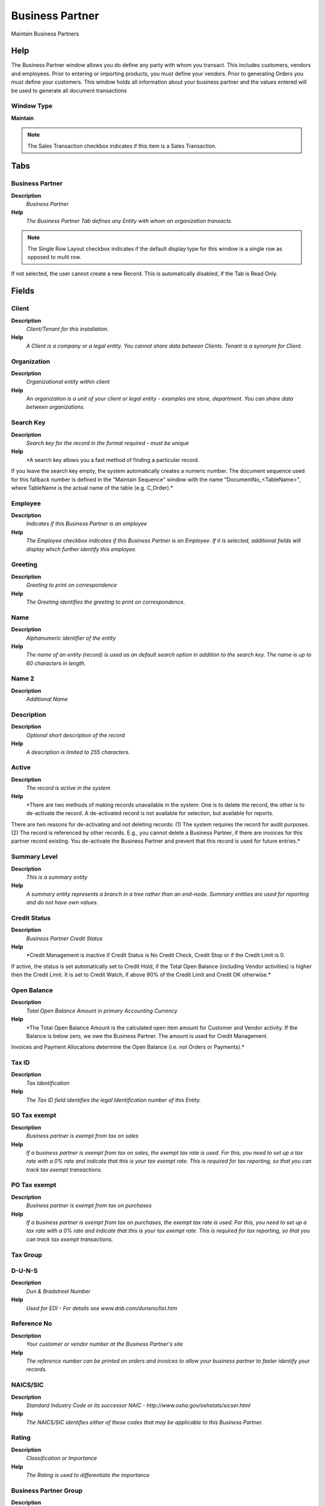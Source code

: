 
.. _window-businesspartner:

================
Business Partner
================

Maintain Business Partners

Help
====
The Business Partner window allows you do define any party with whom you transact.  This includes customers, vendors and employees.  Prior to entering or importing products, you must define your vendors.  Prior to generating Orders you must define your customers.  This window holds all information about your business partner and the values entered will be used to generate all document transactions

Window Type
-----------
\ **Maintain**\ 

.. note::
    The Sales Transaction checkbox indicates if this item is a Sales Transaction.


Tabs
====

Business Partner
----------------
\ **Description**\ 
 \ *Business Partner*\ 
\ **Help**\ 
 \ *The Business Partner Tab defines any Entity with whom an organization transacts.*\ 

.. note::
    The Single Row Layout checkbox indicates if the default display type for this window is a single row as opposed to multi row.
If not selected, the user cannot create a new Record.  This is automatically disabled, if the Tab is Read Only.

Fields
======

Client
------
\ **Description**\ 
 \ *Client/Tenant for this installation.*\ 
\ **Help**\ 
 \ *A Client is a company or a legal entity. You cannot share data between Clients. Tenant is a synonym for Client.*\ 

Organization
------------
\ **Description**\ 
 \ *Organizational entity within client*\ 
\ **Help**\ 
 \ *An organization is a unit of your client or legal entity - examples are store, department. You can share data between organizations.*\ 

Search Key
----------
\ **Description**\ 
 \ *Search key for the record in the format required - must be unique*\ 
\ **Help**\ 
 \ *A search key allows you a fast method of finding a particular record.
If you leave the search key empty, the system automatically creates a numeric number.  The document sequence used for this fallback number is defined in the "Maintain Sequence" window with the name "DocumentNo_<TableName>", where TableName is the actual name of the table (e.g. C_Order).*\ 

Employee
--------
\ **Description**\ 
 \ *Indicates if  this Business Partner is an employee*\ 
\ **Help**\ 
 \ *The Employee checkbox indicates if this Business Partner is an Employee.  If it is selected, additional fields will display which further identify this employee.*\ 

Greeting
--------
\ **Description**\ 
 \ *Greeting to print on correspondence*\ 
\ **Help**\ 
 \ *The Greeting identifies the greeting to print on correspondence.*\ 

Name
----
\ **Description**\ 
 \ *Alphanumeric identifier of the entity*\ 
\ **Help**\ 
 \ *The name of an entity (record) is used as an default search option in addition to the search key. The name is up to 60 characters in length.*\ 

Name 2
------
\ **Description**\ 
 \ *Additional Name*\ 

Description
-----------
\ **Description**\ 
 \ *Optional short description of the record*\ 
\ **Help**\ 
 \ *A description is limited to 255 characters.*\ 

Active
------
\ **Description**\ 
 \ *The record is active in the system*\ 
\ **Help**\ 
 \ *There are two methods of making records unavailable in the system: One is to delete the record, the other is to de-activate the record. A de-activated record is not available for selection, but available for reports.
There are two reasons for de-activating and not deleting records:
(1) The system requires the record for audit purposes.
(2) The record is referenced by other records. E.g., you cannot delete a Business Partner, if there are invoices for this partner record existing. You de-activate the Business Partner and prevent that this record is used for future entries.*\ 

Summary Level
-------------
\ **Description**\ 
 \ *This is a summary entity*\ 
\ **Help**\ 
 \ *A summary entity represents a branch in a tree rather than an end-node. Summary entities are used for reporting and do not have own values.*\ 

Credit Status
-------------
\ **Description**\ 
 \ *Business Partner Credit Status*\ 
\ **Help**\ 
 \ *Credit Management is inactive if Credit Status is No Credit Check, Credit Stop or if the Credit Limit is 0.
If active, the status is set automatically set to Credit Hold, if the Total Open Balance (including Vendor activities)  is higher then the Credit Limit. It is set to Credit Watch, if above 90% of the Credit Limit and Credit OK otherwise.*\ 

Open Balance
------------
\ **Description**\ 
 \ *Total Open Balance Amount in primary Accounting Currency*\ 
\ **Help**\ 
 \ *The Total Open Balance Amount is the calculated open item amount for Customer and Vendor activity.  If the Balance is below zero, we owe the Business Partner.  The amount is used for Credit Management.
Invoices and Payment Allocations determine the Open Balance (i.e. not Orders or Payments).*\ 

Tax ID
------
\ **Description**\ 
 \ *Tax Identification*\ 
\ **Help**\ 
 \ *The Tax ID field identifies the legal Identification number of this Entity.*\ 

SO Tax exempt
-------------
\ **Description**\ 
 \ *Business partner is exempt from tax on sales*\ 
\ **Help**\ 
 \ *If a business partner is exempt from tax on sales, the exempt tax rate is used. For this, you need to set up a tax rate with a 0% rate and indicate that this is your tax exempt rate.  This is required for tax reporting, so that you can track tax exempt transactions.*\ 

PO Tax exempt
-------------
\ **Description**\ 
 \ *Business partner is exempt from tax on purchases*\ 
\ **Help**\ 
 \ *If a business partner is exempt from tax on purchases, the exempt tax rate is used. For this, you need to set up a tax rate with a 0% rate and indicate that this is your tax exempt rate.  This is required for tax reporting, so that you can track tax exempt transactions.*\ 

Tax Group
---------

D-U-N-S
-------
\ **Description**\ 
 \ *Dun & Bradstreet Number*\ 
\ **Help**\ 
 \ *Used for EDI - For details see   www.dnb.com/dunsno/list.htm*\ 

Reference No
------------
\ **Description**\ 
 \ *Your customer or vendor number at the Business Partner's site*\ 
\ **Help**\ 
 \ *The reference number can be printed on orders and invoices to allow your business partner to faster identify your records.*\ 

NAICS/SIC
---------
\ **Description**\ 
 \ *Standard Industry Code or its successor NAIC - http://www.osha.gov/oshstats/sicser.html*\ 
\ **Help**\ 
 \ *The NAICS/SIC identifies either of these codes that may be applicable to this Business Partner.*\ 

Rating
------
\ **Description**\ 
 \ *Classification or Importance*\ 
\ **Help**\ 
 \ *The Rating is used to differentiate the importance*\ 

Business Partner Group
----------------------
\ **Description**\ 
 \ *Business Partner Group*\ 
\ **Help**\ 
 \ *The Business Partner Group provides a method of defining defaults to be used for individual Business Partners.*\ 

Language
--------
\ **Description**\ 
 \ *Language for this Business Partner if Multi-Language enabled*\ 
\ **Help**\ 
 \ *The Language identifies the language to use for display and formatting documents. It requires, that on Client level, Multi-Lingual documents are selected and that you have created/loaded the language.*\ 

URL
---
\ **Description**\ 
 \ *Full URL address - e.g. http://www.adempiere.org*\ 
\ **Help**\ 
 \ *The URL defines an fully qualified web address like http://www.adempiere.org*\ 

Prospect
--------
\ **Description**\ 
 \ *Indicates this is a Prospect*\ 
\ **Help**\ 
 \ *The Prospect checkbox indicates an entity that is an active prospect.*\ 

Link Organization
-----------------
\ **Description**\ 
 \ *Link Business Partner to an Organization*\ 
\ **Help**\ 
 \ *If the Business Partner is another Organization, select the Organization or set to empty to create a new Organization.  You link a Business Partner to an Organization to create explicit Documents for Inter-Org transaction.
If you create a new Organization, you may supply a Organization Type.  If you select a Role, the access to the new Organization is limited to that role, otherwise all (non manual) roles of the Client will have access to the new Organization.*\ 

Potential Life Time Value
-------------------------
\ **Description**\ 
 \ *Total Revenue expected*\ 
\ **Help**\ 
 \ *The Potential Life Time Value is the anticipated revenue in primary accounting currency to be generated by the Business Partner.*\ 

Actual Life Time Value
----------------------
\ **Description**\ 
 \ *Actual Life Time Revenue*\ 
\ **Help**\ 
 \ *The Actual Life Time Value is the recorded revenue in primary accounting currency generated by the Business Partner.*\ 

Acquisition Cost
----------------
\ **Description**\ 
 \ *The cost of gaining the prospect as a customer*\ 
\ **Help**\ 
 \ *The Acquisition Cost identifies the cost associated with making this prospect a customer.*\ 

Employees
---------
\ **Description**\ 
 \ *Number of employees*\ 
\ **Help**\ 
 \ *Indicates the number of employees for this Business Partner.  This field displays only for Prospects.*\ 

Share
-----
\ **Description**\ 
 \ *Share of Customer's business as a percentage*\ 
\ **Help**\ 
 \ *The Share indicates the percentage of this Business Partner's volume of the products supplied.*\ 

Sales Volume in 1.000
---------------------
\ **Description**\ 
 \ *Total Volume of Sales in Thousands of Currency*\ 
\ **Help**\ 
 \ *The Sales Volume indicates the total volume of sales for a Business Partner.*\ 

First Sale
----------
\ **Description**\ 
 \ *Date of First Sale*\ 
\ **Help**\ 
 \ *The First Sale Date identifies the date of the first sale to this Business Partner*\ 

Logo
----

Customer
--------
\ **Description**\ 
 \ *Define Customer Parameters*\ 
\ **Help**\ 
 \ *The Customer Tab defines a Business Partner who is a customer of this organization.  If the Customer check box is selected then the necessary fields will display.*\ 

.. note::
    The Single Row Layout checkbox indicates if the default display type for this window is a single row as opposed to multi row.

Fields
======

Client
------
\ **Description**\ 
 \ *Client/Tenant for this installation.*\ 
\ **Help**\ 
 \ *A Client is a company or a legal entity. You cannot share data between Clients. Tenant is a synonym for Client.*\ 

Organization
------------
\ **Description**\ 
 \ *Organizational entity within client*\ 
\ **Help**\ 
 \ *An organization is a unit of your client or legal entity - examples are store, department. You can share data between organizations.*\ 

Search Key
----------
\ **Description**\ 
 \ *Search key for the record in the format required - must be unique*\ 
\ **Help**\ 
 \ *A search key allows you a fast method of finding a particular record.
If you leave the search key empty, the system automatically creates a numeric number.  The document sequence used for this fallback number is defined in the "Maintain Sequence" window with the name "DocumentNo_<TableName>", where TableName is the actual name of the table (e.g. C_Order).*\ 

Name
----
\ **Description**\ 
 \ *Alphanumeric identifier of the entity*\ 
\ **Help**\ 
 \ *The name of an entity (record) is used as an default search option in addition to the search key. The name is up to 60 characters in length.*\ 

Active
------
\ **Description**\ 
 \ *The record is active in the system*\ 
\ **Help**\ 
 \ *There are two methods of making records unavailable in the system: One is to delete the record, the other is to de-activate the record. A de-activated record is not available for selection, but available for reports.
There are two reasons for de-activating and not deleting records:
(1) The system requires the record for audit purposes.
(2) The record is referenced by other records. E.g., you cannot delete a Business Partner, if there are invoices for this partner record existing. You de-activate the Business Partner and prevent that this record is used for future entries.*\ 

Customer
--------
\ **Description**\ 
 \ *Indicates if this Business Partner is a Customer*\ 
\ **Help**\ 
 \ *The Customer checkbox indicates if this Business Partner is a customer.  If it is select additional fields will display which further define this customer.*\ 

Document Copies
---------------
\ **Description**\ 
 \ *Number of copies to be printed*\ 
\ **Help**\ 
 \ *The Document Copies indicates the number of copies of each document that will be generated.*\ 

Invoice Rule
------------
\ **Description**\ 
 \ *Frequency and method of invoicing*\ 
\ **Help**\ 
 \ *The Invoice Rule defines how a Business Partner is invoiced and the frequency of invoicing.*\ 

Invoice Schedule
----------------
\ **Description**\ 
 \ *Schedule for generating Invoices*\ 
\ **Help**\ 
 \ *The Invoice Schedule identifies the frequency used when generating invoices.*\ 

Delivery Rule
-------------
\ **Description**\ 
 \ *Defines the timing of Delivery*\ 
\ **Help**\ 
 \ *The Delivery Rule indicates when an order should be delivered. For example should the order be delivered when the entire order is complete, when a line is complete or as the products become available.*\ 

Delivery Via
------------
\ **Description**\ 
 \ *How the order will be delivered*\ 
\ **Help**\ 
 \ *The Delivery Via indicates how the products should be delivered. For example, will the order be picked up or shipped.*\ 

Price List
----------
\ **Description**\ 
 \ *Unique identifier of a Price List*\ 
\ **Help**\ 
 \ *Price Lists are used to determine the pricing, margin and cost of items purchased or sold.*\ 

Discount Schema
---------------
\ **Description**\ 
 \ *Schema to calculate the trade discount percentage*\ 
\ **Help**\ 
 \ *After calculation of the (standard) price, the trade discount percentage is calculated and applied resulting in the final price.*\ 

Flat Discount %
---------------
\ **Description**\ 
 \ *Flat discount percentage*\ 

Payment Rule
------------
\ **Description**\ 
 \ *How you pay the invoice*\ 
\ **Help**\ 
 \ *The Payment Rule indicates the method of invoice payment.*\ 

Payment Term
------------
\ **Description**\ 
 \ *The terms of Payment (timing, discount)*\ 
\ **Help**\ 
 \ *Payment Terms identify the method and timing of payment.*\ 

Sales Representative
--------------------
\ **Description**\ 
 \ *Sales Representative or Company Agent*\ 
\ **Help**\ 
 \ *The Sales Representative indicates the Sales Rep for this Region.  Any Sales Rep must be a valid internal user.*\ 

Dunning
-------
\ **Description**\ 
 \ *Dunning Rules for overdue invoices*\ 
\ **Help**\ 
 \ *The Dunning indicates the rules and method of dunning for past due payments.*\ 

Order Reference
---------------
\ **Description**\ 
 \ *Transaction Reference Number (Sales Order, Purchase Order) of your Business Partner*\ 
\ **Help**\ 
 \ *The business partner order reference is the order reference for this specific transaction; Often Purchase Order numbers are given to print on Invoices for easier reference.  A standard number can be defined in the Business Partner (Customer) window.*\ 

Discount Printed
----------------
\ **Description**\ 
 \ *Print Discount on Invoice and Order*\ 
\ **Help**\ 
 \ *The Discount Printed Checkbox indicates if the discount will be printed on the document.*\ 

Order Description
-----------------
\ **Description**\ 
 \ *Description to be used on orders*\ 
\ **Help**\ 
 \ *The Order Description identifies the standard description to use on orders for this Customer.*\ 

Invoice Print Format
--------------------
\ **Description**\ 
 \ *Print Format for printing Invoices*\ 
\ **Help**\ 
 \ *You need to define a Print Format to print the document.*\ 

Min Shelf Life %
----------------
\ **Description**\ 
 \ *Minimum Shelf Life in percent based on Product Instance Guarantee Date*\ 
\ **Help**\ 
 \ *Minimum Shelf Life of products with Guarantee Date instance. If > 0 you cannot select products with a shelf life ((Guarantee Date-Today) / Guarantee Days) less than the minimum shelf life, unless you select "Show All"*\ 

Credit Limit
------------
\ **Description**\ 
 \ *Total outstanding invoice amounts allowed*\ 
\ **Help**\ 
 \ *The Credit Limit indicates the total amount allowed "on account" in primary accounting currency.  If the Credit Limit is 0, no check is performed.  Credit Management is based on the Total Open Amount, which includes Vendor activities.*\ 

Credit Used
-----------
\ **Description**\ 
 \ *Current open balance*\ 
\ **Help**\ 
 \ *The Credit Used indicates the total amount of open or unpaid invoices in primary accounting currency for the Business Partner. Credit Management is based on the Total Open Amount, which includes Vendor activities.*\ 

Dunning Grace Date
------------------

AR Trial balance
----------------
\ **Description**\ 
 \ *Trial Balance for a period or date range*\ 
\ **Help**\ 
 \ *Select a Period (current period if empty) or enter a Account Date Range. If an account is selected, the balance is calculated based on the account type and the primary calendar of the client (i.e. for revenue/expense accounts from the beginning of the year). If no account is selected, the balance is the sum of all transactions before the selected account range or first day of the period selected. You can select an alternative Reporting Hierarchy.*\ 

Unapplied AR Payments
---------------------
\ **Description**\ 
 \ *Payment Detail Report*\ 
\ **Help**\ 
 \ *Type adjusted payments (receipts positive, payments negative) with allocated and available amounts*\ 

Open Invoices
-------------
\ **Description**\ 
 \ *Open Item (Invoice) List*\ 
\ **Help**\ 
 \ *Displays all unpaid invoices for a given Business Partner and date range. Please note that Invoices paid in Cash will appear in Open Items until the Cash Journal is processed.*\ 

Not Posted Invoice
------------------

Customer Accounting
-------------------
\ **Description**\ 
 \ *Define Customer Accounting*\ 
\ **Help**\ 
 \ *The Customer Accounting Tab defines the default accounts to use when this business partner is referenced on an accounts receivable transaction.*\ 

.. note::
    The Single Row Layout checkbox indicates if the default display type for this window is a single row as opposed to multi row.
The Accounting Tab checkbox indicates if this window contains accounting information. To display accounting information, enable this in Tools>Preference and Role.

Fields
======

Client
------
\ **Description**\ 
 \ *Client/Tenant for this installation.*\ 
\ **Help**\ 
 \ *A Client is a company or a legal entity. You cannot share data between Clients. Tenant is a synonym for Client.*\ 

Organization
------------
\ **Description**\ 
 \ *Organizational entity within client*\ 
\ **Help**\ 
 \ *An organization is a unit of your client or legal entity - examples are store, department. You can share data between organizations.*\ 

Business Partner
----------------
\ **Description**\ 
 \ *Identifies a Business Partner*\ 
\ **Help**\ 
 \ *A Business Partner is anyone with whom you transact.  This can include Vendor, Customer, Employee or Salesperson*\ 

Accounting Schema
-----------------
\ **Description**\ 
 \ *Rules for accounting*\ 
\ **Help**\ 
 \ *An Accounting Schema defines the rules used in accounting such as costing method, currency and calendar*\ 

Active
------
\ **Description**\ 
 \ *The record is active in the system*\ 
\ **Help**\ 
 \ *There are two methods of making records unavailable in the system: One is to delete the record, the other is to de-activate the record. A de-activated record is not available for selection, but available for reports.
There are two reasons for de-activating and not deleting records:
(1) The system requires the record for audit purposes.
(2) The record is referenced by other records. E.g., you cannot delete a Business Partner, if there are invoices for this partner record existing. You de-activate the Business Partner and prevent that this record is used for future entries.*\ 

Customer Receivables
--------------------
\ **Description**\ 
 \ *Account for Customer Receivables*\ 
\ **Help**\ 
 \ *The Customer Receivables Accounts indicates the account to be used for recording transaction for customers receivables.*\ 

Receivable Services
-------------------
\ **Description**\ 
 \ *Customer Accounts Receivables Services Account*\ 
\ **Help**\ 
 \ *Account to post services related Accounts Receivables if you want to differentiate between Services and Product related revenue. This account is only used, if posting to service accounts is enabled in the accounting schema.*\ 

Customer Prepayment
-------------------
\ **Description**\ 
 \ *Account for customer prepayments*\ 
\ **Help**\ 
 \ *The Customer Prepayment account indicates the account to be used for recording prepayments from a customer.*\ 

Vendor
------
\ **Description**\ 
 \ *Define Vendor Parameters*\ 
\ **Help**\ 
 \ *The Vendor Tab defines a Business Partner that is a Vendor for this Organization.  If the Vendor check box is selected the necessary fields will display.*\ 

.. note::
    The Single Row Layout checkbox indicates if the default display type for this window is a single row as opposed to multi row.

Fields
======

Client
------
\ **Description**\ 
 \ *Client/Tenant for this installation.*\ 
\ **Help**\ 
 \ *A Client is a company or a legal entity. You cannot share data between Clients. Tenant is a synonym for Client.*\ 

Organization
------------
\ **Description**\ 
 \ *Organizational entity within client*\ 
\ **Help**\ 
 \ *An organization is a unit of your client or legal entity - examples are store, department. You can share data between organizations.*\ 

Search Key
----------
\ **Description**\ 
 \ *Search key for the record in the format required - must be unique*\ 
\ **Help**\ 
 \ *A search key allows you a fast method of finding a particular record.
If you leave the search key empty, the system automatically creates a numeric number.  The document sequence used for this fallback number is defined in the "Maintain Sequence" window with the name "DocumentNo_<TableName>", where TableName is the actual name of the table (e.g. C_Order).*\ 

Name
----
\ **Description**\ 
 \ *Alphanumeric identifier of the entity*\ 
\ **Help**\ 
 \ *The name of an entity (record) is used as an default search option in addition to the search key. The name is up to 60 characters in length.*\ 

Active
------
\ **Description**\ 
 \ *The record is active in the system*\ 
\ **Help**\ 
 \ *There are two methods of making records unavailable in the system: One is to delete the record, the other is to de-activate the record. A de-activated record is not available for selection, but available for reports.
There are two reasons for de-activating and not deleting records:
(1) The system requires the record for audit purposes.
(2) The record is referenced by other records. E.g., you cannot delete a Business Partner, if there are invoices for this partner record existing. You de-activate the Business Partner and prevent that this record is used for future entries.*\ 

Vendor
------
\ **Description**\ 
 \ *Indicates if this Business Partner is a Vendor*\ 
\ **Help**\ 
 \ *The Vendor checkbox indicates if this Business Partner is a Vendor.  If it is selected, additional fields will display which further identify this vendor.*\ 

Sales Representative
--------------------
\ **Description**\ 
 \ *Indicates if  the business partner is a sales representative or company agent*\ 
\ **Help**\ 
 \ *The Sales Rep checkbox indicates if this business partner is a sales representative. A sales representative may also be an employee, but does not need to be.*\ 

Payment Rule
------------
\ **Description**\ 
 \ *Purchase payment option*\ 
\ **Help**\ 
 \ *The Payment Rule indicates the method of purchase payment.*\ 

PO Payment Term
---------------
\ **Description**\ 
 \ *Payment rules for a purchase order*\ 
\ **Help**\ 
 \ *The PO Payment Term indicates the payment term that will be used when this purchase order becomes an invoice.*\ 

Purchase Pricelist
------------------
\ **Description**\ 
 \ *Price List used by this Business Partner*\ 
\ **Help**\ 
 \ *Identifies the price list used by a Vendor for products purchased by this organization.*\ 

PO Discount Schema
------------------
\ **Description**\ 
 \ *Schema to calculate the purchase trade discount percentage*\ 

Is Manufacturer
---------------
\ **Description**\ 
 \ *Indicate role of this Business partner as Manufacturer*\ 

AP Trial balance
----------------
\ **Description**\ 
 \ *Trial Balance for a period or date range*\ 
\ **Help**\ 
 \ *Select a Period (current period if empty) or enter a Account Date Range. If an account is selected, the balance is calculated based on the account type and the primary calendar of the client (i.e. for revenue/expense accounts from the beginning of the year). If no account is selected, the balance is the sum of all transactions before the selected account range or first day of the period selected. You can select an alternative Reporting Hierarchy.*\ 

Unapplied AR Payments
---------------------
\ **Description**\ 
 \ *Payment Detail Report*\ 
\ **Help**\ 
 \ *Type adjusted payments (receipts positive, payments negative) with allocated and available amounts*\ 

Open Invoices
-------------
\ **Description**\ 
 \ *Open Item (Invoice) List*\ 
\ **Help**\ 
 \ *Displays all unpaid invoices for a given Business Partner and date range. Please note that Invoices paid in Cash will appear in Open Items until the Cash Journal is processed.*\ 

Not Posted Invoice
------------------

Vendor Accounting
-----------------
\ **Description**\ 
 \ *Define Vendor Accounting*\ 
\ **Help**\ 
 \ *The Vendor Accounting Tab defines the default accounts to use when this business partner is referenced in an accounts payable transaction.*\ 

.. note::
    The Single Row Layout checkbox indicates if the default display type for this window is a single row as opposed to multi row.
The Accounting Tab checkbox indicates if this window contains accounting information. To display accounting information, enable this in Tools>Preference and Role.

Fields
======

Client
------
\ **Description**\ 
 \ *Client/Tenant for this installation.*\ 
\ **Help**\ 
 \ *A Client is a company or a legal entity. You cannot share data between Clients. Tenant is a synonym for Client.*\ 

Organization
------------
\ **Description**\ 
 \ *Organizational entity within client*\ 
\ **Help**\ 
 \ *An organization is a unit of your client or legal entity - examples are store, department. You can share data between organizations.*\ 

Business Partner
----------------
\ **Description**\ 
 \ *Identifies a Business Partner*\ 
\ **Help**\ 
 \ *A Business Partner is anyone with whom you transact.  This can include Vendor, Customer, Employee or Salesperson*\ 

Accounting Schema
-----------------
\ **Description**\ 
 \ *Rules for accounting*\ 
\ **Help**\ 
 \ *An Accounting Schema defines the rules used in accounting such as costing method, currency and calendar*\ 

Active
------
\ **Description**\ 
 \ *The record is active in the system*\ 
\ **Help**\ 
 \ *There are two methods of making records unavailable in the system: One is to delete the record, the other is to de-activate the record. A de-activated record is not available for selection, but available for reports.
There are two reasons for de-activating and not deleting records:
(1) The system requires the record for audit purposes.
(2) The record is referenced by other records. E.g., you cannot delete a Business Partner, if there are invoices for this partner record existing. You de-activate the Business Partner and prevent that this record is used for future entries.*\ 

Vendor Liability
----------------
\ **Description**\ 
 \ *Account for Vendor Liability*\ 
\ **Help**\ 
 \ *The Vendor Liability account indicates the account used for recording transactions for vendor liabilities*\ 

Vendor Service Liability
------------------------
\ **Description**\ 
 \ *Account for Vendor Service Liability*\ 
\ **Help**\ 
 \ *The Vendor Service Liability account indicates the account to use for recording service liabilities.  It is used if you need to distinguish between Liability for products and services. This account is only used, if posting to service accounts is enabled in the accounting schema.*\ 

Vendor Prepayment
-----------------
\ **Description**\ 
 \ *Account for Vendor Prepayments*\ 
\ **Help**\ 
 \ *The Vendor Prepayment Account indicates the account used to record prepayments from a vendor.*\ 

Employee
--------
\ **Description**\ 
 \ *Define Employee Parameters*\ 
\ **Help**\ 
 \ *The Employee Tab defines a Business Partner who is an Employee of this organization.  If the Employee is also a Sales Representative then the check box should be selected.*\ 

.. note::
    The Single Row Layout checkbox indicates if the default display type for this window is a single row as opposed to multi row.

Fields
======

Client
------
\ **Description**\ 
 \ *Client/Tenant for this installation.*\ 
\ **Help**\ 
 \ *A Client is a company or a legal entity. You cannot share data between Clients. Tenant is a synonym for Client.*\ 

Organization
------------
\ **Description**\ 
 \ *Organizational entity within client*\ 
\ **Help**\ 
 \ *An organization is a unit of your client or legal entity - examples are store, department. You can share data between organizations.*\ 

Search Key
----------
\ **Description**\ 
 \ *Search key for the record in the format required - must be unique*\ 
\ **Help**\ 
 \ *A search key allows you a fast method of finding a particular record.
If you leave the search key empty, the system automatically creates a numeric number.  The document sequence used for this fallback number is defined in the "Maintain Sequence" window with the name "DocumentNo_<TableName>", where TableName is the actual name of the table (e.g. C_Order).*\ 

Name
----
\ **Description**\ 
 \ *Alphanumeric identifier of the entity*\ 
\ **Help**\ 
 \ *The name of an entity (record) is used as an default search option in addition to the search key. The name is up to 60 characters in length.*\ 

Active
------
\ **Description**\ 
 \ *The record is active in the system*\ 
\ **Help**\ 
 \ *There are two methods of making records unavailable in the system: One is to delete the record, the other is to de-activate the record. A de-activated record is not available for selection, but available for reports.
There are two reasons for de-activating and not deleting records:
(1) The system requires the record for audit purposes.
(2) The record is referenced by other records. E.g., you cannot delete a Business Partner, if there are invoices for this partner record existing. You de-activate the Business Partner and prevent that this record is used for future entries.*\ 

Employee
--------
\ **Description**\ 
 \ *Indicates if  this Business Partner is an employee*\ 
\ **Help**\ 
 \ *The Employee checkbox indicates if this Business Partner is an Employee.  If it is selected, additional fields will display which further identify this employee.*\ 

Sales Representative
--------------------
\ **Description**\ 
 \ *Indicates if  the business partner is a sales representative or company agent*\ 
\ **Help**\ 
 \ *The Sales Rep checkbox indicates if this business partner is a sales representative. A sales representative may also be an employee, but does not need to be.*\ 

Employee Accounting
-------------------
\ **Description**\ 
 \ *Define Employee Accounting*\ 
\ **Help**\ 
 \ *The Employee Accounting Tab defines the default accounts to use when this business partner is referenced on a expense reimbursement.*\ 

.. note::
    The Single Row Layout checkbox indicates if the default display type for this window is a single row as opposed to multi row.
The Accounting Tab checkbox indicates if this window contains accounting information. To display accounting information, enable this in Tools>Preference and Role.

Fields
======

Client
------
\ **Description**\ 
 \ *Client/Tenant for this installation.*\ 
\ **Help**\ 
 \ *A Client is a company or a legal entity. You cannot share data between Clients. Tenant is a synonym for Client.*\ 

Organization
------------
\ **Description**\ 
 \ *Organizational entity within client*\ 
\ **Help**\ 
 \ *An organization is a unit of your client or legal entity - examples are store, department. You can share data between organizations.*\ 

Business Partner
----------------
\ **Description**\ 
 \ *Identifies a Business Partner*\ 
\ **Help**\ 
 \ *A Business Partner is anyone with whom you transact.  This can include Vendor, Customer, Employee or Salesperson*\ 

Accounting Schema
-----------------
\ **Description**\ 
 \ *Rules for accounting*\ 
\ **Help**\ 
 \ *An Accounting Schema defines the rules used in accounting such as costing method, currency and calendar*\ 

Active
------
\ **Description**\ 
 \ *The record is active in the system*\ 
\ **Help**\ 
 \ *There are two methods of making records unavailable in the system: One is to delete the record, the other is to de-activate the record. A de-activated record is not available for selection, but available for reports.
There are two reasons for de-activating and not deleting records:
(1) The system requires the record for audit purposes.
(2) The record is referenced by other records. E.g., you cannot delete a Business Partner, if there are invoices for this partner record existing. You de-activate the Business Partner and prevent that this record is used for future entries.*\ 

Employee Expense
----------------
\ **Description**\ 
 \ *Account for Employee Expenses*\ 
\ **Help**\ 
 \ *The Employee Expense Account identifies the account to use for recording expenses for this employee.*\ 

Employee Prepayment
-------------------
\ **Description**\ 
 \ *Account for Employee Expense Prepayments*\ 
\ **Help**\ 
 \ *The Employee Prepayment Account identifies the account to use for recording expense advances made to this employee.*\ 

Bank Account
------------
\ **Description**\ 
 \ *Define Bank Account*\ 
\ **Help**\ 
 \ *The Define Bank Account Tab defines the banking information for this business partner.  This data is used for processing payments and remittances.*\ 

.. note::
    The Single Row Layout checkbox indicates if the default display type for this window is a single row as opposed to multi row.
If not selected, the user cannot create a new Record.  This is automatically disabled, if the Tab is Read Only.

Fields
======

Client
------
\ **Description**\ 
 \ *Client/Tenant for this installation.*\ 
\ **Help**\ 
 \ *A Client is a company or a legal entity. You cannot share data between Clients. Tenant is a synonym for Client.*\ 

Organization
------------
\ **Description**\ 
 \ *Organizational entity within client*\ 
\ **Help**\ 
 \ *An organization is a unit of your client or legal entity - examples are store, department. You can share data between organizations.*\ 

Business Partner
----------------
\ **Description**\ 
 \ *Identifies a Business Partner*\ 
\ **Help**\ 
 \ *A Business Partner is anyone with whom you transact.  This can include Vendor, Customer, Employee or Salesperson*\ 

User/Contact
------------
\ **Description**\ 
 \ *User within the system - Internal or Business Partner Contact*\ 
\ **Help**\ 
 \ *The User identifies a unique user in the system. This could be an internal user or a business partner contact*\ 

Active
------
\ **Description**\ 
 \ *The record is active in the system*\ 
\ **Help**\ 
 \ *There are two methods of making records unavailable in the system: One is to delete the record, the other is to de-activate the record. A de-activated record is not available for selection, but available for reports.
There are two reasons for de-activating and not deleting records:
(1) The system requires the record for audit purposes.
(2) The record is referenced by other records. E.g., you cannot delete a Business Partner, if there are invoices for this partner record existing. You de-activate the Business Partner and prevent that this record is used for future entries.*\ 

ACH
---
\ **Description**\ 
 \ *Automatic Clearing House*\ 
\ **Help**\ 
 \ *The ACH checkbox indicates if this Bank Account accepts ACH transactions.*\ 

Account Usage
-------------
\ **Description**\ 
 \ *Business Partner Bank Account usage*\ 
\ **Help**\ 
 \ *Determines how the bank account is used.*\ 

Bank
----
\ **Description**\ 
 \ *Bank*\ 
\ **Help**\ 
 \ *The Bank is a unique identifier of a Bank for this Organization or for a Business Partner with whom this Organization transacts.*\ 

Bank Account Type
-----------------
\ **Description**\ 
 \ *Bank Account Type*\ 
\ **Help**\ 
 \ *The Bank Account Type field indicates the type of account (savings, checking etc) this account  is defined as.*\ 

Routing No
----------
\ **Description**\ 
 \ *Bank Routing Number*\ 
\ **Help**\ 
 \ *The Bank Routing Number (ABA Number) identifies a legal Bank.  It is used in routing checks and electronic transactions.*\ 

Account No
----------
\ **Description**\ 
 \ *Account Number*\ 
\ **Help**\ 
 \ *The Account Number indicates the Number assigned to this bank account.*\ 

Credit Card
-----------
\ **Description**\ 
 \ *Credit Card (Visa, MC, AmEx)*\ 
\ **Help**\ 
 \ *The Credit Card drop down list box is used for selecting the type of Credit Card presented for payment.*\ 

Number
------
\ **Description**\ 
 \ *Credit Card Number*\ 
\ **Help**\ 
 \ *The Credit Card number indicates the number on the credit card, without blanks or spaces.*\ 

Verification Code
-----------------
\ **Description**\ 
 \ *Credit Card Verification code on credit card*\ 
\ **Help**\ 
 \ *The Credit Card Verification indicates the verification code on the credit card (AMEX 4 digits on front; MC,Visa 3 digits back)*\ 

Exp. Month
----------
\ **Description**\ 
 \ *Expiry Month*\ 
\ **Help**\ 
 \ *The Expiry Month indicates the expiry month for this credit card.*\ 

Exp. Year
---------
\ **Description**\ 
 \ *Expiry Year*\ 
\ **Help**\ 
 \ *The Expiry Year indicates the expiry year for this credit card.*\ 

Account Name
------------
\ **Description**\ 
 \ *Name on Credit Card or Account holder*\ 
\ **Help**\ 
 \ *The Name of the Credit Card or Account holder.*\ 

Account Street
--------------
\ **Description**\ 
 \ *Street address of the Credit Card or Account holder*\ 
\ **Help**\ 
 \ *The Street Address of the Credit Card or Account holder.*\ 

Account City
------------
\ **Description**\ 
 \ *City or the Credit Card or Account Holder*\ 
\ **Help**\ 
 \ *The Account City indicates the City of the Credit Card or Account holder*\ 

Account Zip/Postal
------------------
\ **Description**\ 
 \ *Zip Code of the Credit Card or Account Holder*\ 
\ **Help**\ 
 \ *The Zip Code of the Credit Card or Account Holder.*\ 

Account State
-------------
\ **Description**\ 
 \ *State of the Credit Card or Account holder*\ 
\ **Help**\ 
 \ *The State of the Credit Card or Account holder*\ 

Account Country
---------------
\ **Description**\ 
 \ *Country*\ 
\ **Help**\ 
 \ *Account Country Name*\ 

Driver License
--------------
\ **Description**\ 
 \ *Payment Identification - Driver License*\ 
\ **Help**\ 
 \ *The Driver's License being used as identification.*\ 

Social Security No
------------------
\ **Description**\ 
 \ *Payment Identification - Social Security No*\ 
\ **Help**\ 
 \ *The Social Security number being used as identification.*\ 

Account EMail
-------------
\ **Description**\ 
 \ *Email Address*\ 
\ **Help**\ 
 \ *The EMail Address indicates the EMail address off the Credit Card or Account holder.*\ 

Address verified
----------------
\ **Description**\ 
 \ *This address has been verified*\ 
\ **Help**\ 
 \ *The Address Verified indicates if the address has been verified by the Credit Card Company.*\ 

Zip verified
------------
\ **Description**\ 
 \ *The Zip Code has been verified*\ 
\ **Help**\ 
 \ *The Zip Verified indicates if the zip code has been verified by the Credit Card Company.*\ 

Location
--------
\ **Description**\ 
 \ *Define Location*\ 
\ **Help**\ 
 \ *The Location Tab defines the physical location of a business partner.  A business partner may have multiple location records.*\ 

.. note::
    The Single Row Layout checkbox indicates if the default display type for this window is a single row as opposed to multi row.
If not selected, the user cannot create a new Record.  This is automatically disabled, if the Tab is Read Only.

Fields
======

Client
------
\ **Description**\ 
 \ *Client/Tenant for this installation.*\ 
\ **Help**\ 
 \ *A Client is a company or a legal entity. You cannot share data between Clients. Tenant is a synonym for Client.*\ 

Organization
------------
\ **Description**\ 
 \ *Organizational entity within client*\ 
\ **Help**\ 
 \ *An organization is a unit of your client or legal entity - examples are store, department. You can share data between organizations.*\ 

Business Partner
----------------
\ **Description**\ 
 \ *Identifies a Business Partner*\ 
\ **Help**\ 
 \ *A Business Partner is anyone with whom you transact.  This can include Vendor, Customer, Employee or Salesperson*\ 

Name
----
\ **Description**\ 
 \ *Alphanumeric identifier of the entity*\ 
\ **Help**\ 
 \ *The name of an entity (record) is used as an default search option in addition to the search key. The name is up to 60 characters in length.*\ 

Active
------
\ **Description**\ 
 \ *The record is active in the system*\ 
\ **Help**\ 
 \ *There are two methods of making records unavailable in the system: One is to delete the record, the other is to de-activate the record. A de-activated record is not available for selection, but available for reports.
There are two reasons for de-activating and not deleting records:
(1) The system requires the record for audit purposes.
(2) The record is referenced by other records. E.g., you cannot delete a Business Partner, if there are invoices for this partner record existing. You de-activate the Business Partner and prevent that this record is used for future entries.*\ 

Address
-------
\ **Description**\ 
 \ *Location or Address*\ 
\ **Help**\ 
 \ *The Location / Address field defines the location of an entity.*\ 

Phone
-----
\ **Description**\ 
 \ *Identifies a telephone number*\ 
\ **Help**\ 
 \ *The Phone field identifies a telephone number*\ 

2nd Phone
---------
\ **Description**\ 
 \ *Identifies an alternate telephone number.*\ 
\ **Help**\ 
 \ *The 2nd Phone field identifies an alternate telephone number.*\ 

Fax
---
\ **Description**\ 
 \ *Facsimile number*\ 
\ **Help**\ 
 \ *The Fax identifies a facsimile number for this Business Partner or  Location*\ 

ISDN
----
\ **Description**\ 
 \ *ISDN or modem line*\ 
\ **Help**\ 
 \ *The ISDN identifies a ISDN or Modem line number.*\ 

Ship Address
------------
\ **Description**\ 
 \ *Business Partner Shipment Address*\ 
\ **Help**\ 
 \ *If the Ship Address is selected, the location is used to ship goods to a customer or receive goods from a vendor.*\ 

Invoice Address
---------------
\ **Description**\ 
 \ *Business Partner Invoice/Bill Address*\ 
\ **Help**\ 
 \ *If the Invoice Address is selected, the location is used to send invoices to a customer or receive invoices from a vendor.*\ 

Pay-From Address
----------------
\ **Description**\ 
 \ *Business Partner pays from that address and we'll send dunning letters there*\ 
\ **Help**\ 
 \ *If the Pay-From Address is selected, this location is the address the Business Partner pays from and where dunning letters will be sent to.*\ 

Remit-To Address
----------------
\ **Description**\ 
 \ *Business Partner payment address*\ 
\ **Help**\ 
 \ *If the Remit-To Address is selected, the location is used to send payments to the vendor.*\ 

Sales Region
------------
\ **Description**\ 
 \ *Sales coverage region*\ 
\ **Help**\ 
 \ *The Sales Region indicates a specific area of sales coverage.*\ 

Contact (User)
--------------
\ **Description**\ 
 \ *Maintain User within the system - Internal or Business Partner Contact*\ 
\ **Help**\ 
 \ *The User identifies a unique user in the system. This could be an internal user or a business partner contact*\ 

.. note::
    The Single Row Layout checkbox indicates if the default display type for this window is a single row as opposed to multi row.
If not selected, the user cannot create a new Record.  This is automatically disabled, if the Tab is Read Only.

Fields
======

Client
------
\ **Description**\ 
 \ *Client/Tenant for this installation.*\ 
\ **Help**\ 
 \ *A Client is a company or a legal entity. You cannot share data between Clients. Tenant is a synonym for Client.*\ 

Organization
------------
\ **Description**\ 
 \ *Organizational entity within client*\ 
\ **Help**\ 
 \ *An organization is a unit of your client or legal entity - examples are store, department. You can share data between organizations.*\ 

Business Partner
----------------
\ **Description**\ 
 \ *Identifies a Business Partner*\ 
\ **Help**\ 
 \ *A Business Partner is anyone with whom you transact.  This can include Vendor, Customer, Employee or Salesperson*\ 

Name
----
\ **Description**\ 
 \ *Alphanumeric identifier of the entity*\ 
\ **Help**\ 
 \ *The name of an entity (record) is used as an default search option in addition to the search key. The name is up to 60 characters in length.*\ 

Description
-----------
\ **Description**\ 
 \ *Optional short description of the record*\ 
\ **Help**\ 
 \ *A description is limited to 255 characters.*\ 

Comments
--------
\ **Description**\ 
 \ *Comments or additional information*\ 
\ **Help**\ 
 \ *The Comments field allows for free form entry of additional information.*\ 

Active
------
\ **Description**\ 
 \ *The record is active in the system*\ 
\ **Help**\ 
 \ *There are two methods of making records unavailable in the system: One is to delete the record, the other is to de-activate the record. A de-activated record is not available for selection, but available for reports.
There are two reasons for de-activating and not deleting records:
(1) The system requires the record for audit purposes.
(2) The record is referenced by other records. E.g., you cannot delete a Business Partner, if there are invoices for this partner record existing. You de-activate the Business Partner and prevent that this record is used for future entries.*\ 

Is Project Manager
------------------
\ **Description**\ 
 \ *Is Project Manager*\ 
\ **Help**\ 
 \ *Is Project Manager indicates if the contact is assigned as project manager to a project*\ 

Is Project Member
-----------------
\ **Description**\ 
 \ *Is Project Member*\ 
\ **Help**\ 
 \ *Is Project Member indicates if the contact is assigned to a project and will receive notifications of any project changes*\ 

Login User
----------
\ **Help**\ 
 \ *Define if the user can login*\ 

Internal User
-------------
\ **Description**\ 
 \ *Is just for use internal*\ 

Search Key
----------
\ **Description**\ 
 \ *Search key for the record in the format required - must be unique*\ 
\ **Help**\ 
 \ *A search key allows you a fast method of finding a particular record.
If you leave the search key empty, the system automatically creates a numeric number.  The document sequence used for this fallback number is defined in the "Maintain Sequence" window with the name "DocumentNo_<TableName>", where TableName is the actual name of the table (e.g. C_Order).*\ 

Password
--------
\ **Description**\ 
 \ *Password of any length (case sensitive)*\ 
\ **Help**\ 
 \ *The Password for this User.  Passwords are required to identify authorized users.  For Adempiere Users, you can change the password via the Process "Reset Password".*\ 

Webstore User
-------------
\ **Description**\ 
 \ *Is a user for Webstore*\ 
\ **Help**\ 
 \ *It is created from Webstore*\ 

EMail Address
-------------
\ **Description**\ 
 \ *Electronic Mail Address*\ 
\ **Help**\ 
 \ *The Email Address is the Electronic Mail ID for this User and should be fully qualified (e.g. joe.smith@company.com). The Email Address is used to access the self service application functionality from the web.*\ 

Greeting
--------
\ **Description**\ 
 \ *Greeting to print on correspondence*\ 
\ **Help**\ 
 \ *The Greeting identifies the greeting to print on correspondence.*\ 

Partner Location
----------------
\ **Description**\ 
 \ *Identifies the (ship to) address for this Business Partner*\ 
\ **Help**\ 
 \ *The Partner address indicates the location of a Business Partner*\ 

Title
-----
\ **Description**\ 
 \ *Name this entity is referred to as*\ 
\ **Help**\ 
 \ *The Title indicates the name that an entity is referred to as.*\ 

Birthday
--------
\ **Description**\ 
 \ *Birthday or Anniversary day*\ 
\ **Help**\ 
 \ *Birthday or Anniversary day*\ 

Phone
-----
\ **Description**\ 
 \ *Identifies a telephone number*\ 
\ **Help**\ 
 \ *The Phone field identifies a telephone number*\ 

2nd Phone
---------
\ **Description**\ 
 \ *Identifies an alternate telephone number.*\ 
\ **Help**\ 
 \ *The 2nd Phone field identifies an alternate telephone number.*\ 

Fax
---
\ **Description**\ 
 \ *Facsimile number*\ 
\ **Help**\ 
 \ *The Fax identifies a facsimile number for this Business Partner or  Location*\ 

Notification Type
-----------------
\ **Description**\ 
 \ *Type of Notifications*\ 
\ **Help**\ 
 \ *Emails or Notification sent out for Request Updates, etc.*\ 

Position
--------
\ **Description**\ 
 \ *Job Position*\ 

Full BP Access
--------------
\ **Description**\ 
 \ *The user/contact has full access to Business Partner information and resources*\ 
\ **Help**\ 
 \ *If selected, the user has full access to the Business Partner (BP) information (Business Documents like Orders, Invoices - Requests) or resources (Assets, Downloads). If you deselect it, the user has no access rights unless, you explicitly grant it in tab "BP Access"*\ 

EMail Verify
------------
\ **Description**\ 
 \ *Date Email was verified*\ 

Verification Info
-----------------
\ **Description**\ 
 \ *Verification information of EMail Address*\ 
\ **Help**\ 
 \ *The field contains additional information how the EMail Address has been verified*\ 

Last Contact
------------
\ **Description**\ 
 \ *Date this individual was last contacted*\ 
\ **Help**\ 
 \ *The Last Contact indicates the date that this Business Partner Contact was last contacted.*\ 

Last Result
-----------
\ **Description**\ 
 \ *Result of last contact*\ 
\ **Help**\ 
 \ *The Last Result identifies the result of the last contact made.*\ 

BP Access
---------
\ **Description**\ 
 \ *Access of the User/Contact to Business Partner information and resources*\ 
\ **Help**\ 
 \ *If on User level, "Full BP Access" is NOT selected, you need to give access explicitly here.*\ 

.. note::
    If not selected, the user cannot create a new Record.  This is automatically disabled, if the Tab is Read Only.

Fields
======

Client
------
\ **Description**\ 
 \ *Client/Tenant for this installation.*\ 
\ **Help**\ 
 \ *A Client is a company or a legal entity. You cannot share data between Clients. Tenant is a synonym for Client.*\ 

Organization
------------
\ **Description**\ 
 \ *Organizational entity within client*\ 
\ **Help**\ 
 \ *An organization is a unit of your client or legal entity - examples are store, department. You can share data between organizations.*\ 

User/Contact
------------
\ **Description**\ 
 \ *User within the system - Internal or Business Partner Contact*\ 
\ **Help**\ 
 \ *The User identifies a unique user in the system. This could be an internal user or a business partner contact*\ 

Active
------
\ **Description**\ 
 \ *The record is active in the system*\ 
\ **Help**\ 
 \ *There are two methods of making records unavailable in the system: One is to delete the record, the other is to de-activate the record. A de-activated record is not available for selection, but available for reports.
There are two reasons for de-activating and not deleting records:
(1) The system requires the record for audit purposes.
(2) The record is referenced by other records. E.g., you cannot delete a Business Partner, if there are invoices for this partner record existing. You de-activate the Business Partner and prevent that this record is used for future entries.*\ 

Access Type
-----------
\ **Description**\ 
 \ *Type of Access of the user/contact to Business Partner information and resources*\ 
\ **Help**\ 
 \ *If on User level, "Full BP Access" is NOT selected, give access explicitly*\ 

Request Type
------------
\ **Description**\ 
 \ *Type of request (e.g. Inquiry, Complaint, ..)*\ 
\ **Help**\ 
 \ *Request Types are used for processing and categorizing requests. Options are Account Inquiry, Warranty Issue, etc.*\ 

Interest Area
-------------
\ **Description**\ 
 \ *Business Partner Contact Interest Area*\ 
\ **Help**\ 
 \ *Interest Area can be used for Marketing Campaigns*\ 

.. note::
    If not selected, the user cannot create a new Record.  This is automatically disabled, if the Tab is Read Only.

Fields
======

Client
------
\ **Description**\ 
 \ *Client/Tenant for this installation.*\ 
\ **Help**\ 
 \ *A Client is a company or a legal entity. You cannot share data between Clients. Tenant is a synonym for Client.*\ 

Organization
------------
\ **Description**\ 
 \ *Organizational entity within client*\ 
\ **Help**\ 
 \ *An organization is a unit of your client or legal entity - examples are store, department. You can share data between organizations.*\ 

User/Contact
------------
\ **Description**\ 
 \ *User within the system - Internal or Business Partner Contact*\ 
\ **Help**\ 
 \ *The User identifies a unique user in the system. This could be an internal user or a business partner contact*\ 

Interest Area
-------------
\ **Description**\ 
 \ *Interest Area or Topic*\ 
\ **Help**\ 
 \ *Interest Areas reflect interest in a topic by a contact. Interest areas can be used for marketing campaigns.*\ 

Active
------
\ **Description**\ 
 \ *The record is active in the system*\ 
\ **Help**\ 
 \ *There are two methods of making records unavailable in the system: One is to delete the record, the other is to de-activate the record. A de-activated record is not available for selection, but available for reports.
There are two reasons for de-activating and not deleting records:
(1) The system requires the record for audit purposes.
(2) The record is referenced by other records. E.g., you cannot delete a Business Partner, if there are invoices for this partner record existing. You de-activate the Business Partner and prevent that this record is used for future entries.*\ 

Subscribe Date
--------------
\ **Description**\ 
 \ *Date the contact actively subscribed*\ 
\ **Help**\ 
 \ *Date the contact subscribe the interest area*\ 

Opt-out Date
------------
\ **Description**\ 
 \ *Date the contact opted out*\ 
\ **Help**\ 
 \ *If the field has a date, the customer opted out (unsubscribed) and cannot receive mails for the Interest Area*\ 

Price
-----
\ **Description**\ 
 \ *Business Partner specific prices*\ 
\ **Help**\ 
 \ *Prices and discounts specified here will override the selected price list price and discount schema discount.*\ 

.. note::
    If not selected, the user cannot create a new Record.  This is automatically disabled, if the Tab is Read Only.

Fields
======

Client
------
\ **Description**\ 
 \ *Client/Tenant for this installation.*\ 
\ **Help**\ 
 \ *A Client is a company or a legal entity. You cannot share data between Clients. Tenant is a synonym for Client.*\ 

Organization
------------
\ **Description**\ 
 \ *Organizational entity within client*\ 
\ **Help**\ 
 \ *An organization is a unit of your client or legal entity - examples are store, department. You can share data between organizations.*\ 

Business Partner
----------------
\ **Description**\ 
 \ *Identifies a Business Partner*\ 
\ **Help**\ 
 \ *A Business Partner is anyone with whom you transact.  This can include Vendor, Customer, Employee or Salesperson*\ 

Product
-------
\ **Description**\ 
 \ *Product, Service, Item*\ 
\ **Help**\ 
 \ *Identifies an item which is either purchased or sold in this organization.*\ 

Active
------
\ **Description**\ 
 \ *The record is active in the system*\ 
\ **Help**\ 
 \ *There are two methods of making records unavailable in the system: One is to delete the record, the other is to de-activate the record. A de-activated record is not available for selection, but available for reports.
There are two reasons for de-activating and not deleting records:
(1) The system requires the record for audit purposes.
(2) The record is referenced by other records. E.g., you cannot delete a Business Partner, if there are invoices for this partner record existing. You de-activate the Business Partner and prevent that this record is used for future entries.*\ 

Valid from
----------
\ **Description**\ 
 \ *Valid from including this date (first day)*\ 
\ **Help**\ 
 \ *The Valid From date indicates the first day of a date range*\ 

Valid to
--------
\ **Description**\ 
 \ *Valid to including this date (last day)*\ 
\ **Help**\ 
 \ *The Valid To date indicates the last day of a date range*\ 

Comments
--------
\ **Description**\ 
 \ *Comments or additional information*\ 
\ **Help**\ 
 \ *The Comments field allows for free form entry of additional information.*\ 

Price Override Type
-------------------
\ **Description**\ 
 \ *Type of price override, fixed price or discount off list*\ 

Break Value
-----------
\ **Description**\ 
 \ *Low Value of trade discount break level*\ 
\ **Help**\ 
 \ *Starting Quantity or Amount Value for break level*\ 

Discount %
----------
\ **Description**\ 
 \ *Discount in percent*\ 
\ **Help**\ 
 \ *The Discount indicates the discount applied or taken as a percentage.*\ 

Currency
--------
\ **Description**\ 
 \ *The Currency for this record*\ 
\ **Help**\ 
 \ *Indicates the Currency to be used when processing or reporting on this record*\ 

List Price
----------
\ **Description**\ 
 \ *List Price*\ 
\ **Help**\ 
 \ *The List Price is the official List Price in the document currency.*\ 

Standard Price
--------------
\ **Description**\ 
 \ *Standard Price*\ 
\ **Help**\ 
 \ *The Standard Price indicates the standard or normal price for a product on this price list*\ 

Limit Price
-----------
\ **Description**\ 
 \ *Lowest price for a product*\ 
\ **Help**\ 
 \ *The Price Limit indicates the lowest price for a product stated in the Price List Currency.*\ 

Net Price
---------
\ **Description**\ 
 \ *Net Price including all discounts*\ 
\ **Help**\ 
 \ *If price is set as "Net Price" no further discounts will be applied.*\ 

Memo
----
\ **Description**\ 
 \ *Business Partner Memo and alerts*\ 
\ **Help**\ 
 \ *Notes on Business Partner*\ 

.. note::
    If not selected, the user cannot create a new Record.  This is automatically disabled, if the Tab is Read Only.

Fields
======

Client
------
\ **Description**\ 
 \ *Client/Tenant for this installation.*\ 
\ **Help**\ 
 \ *A Client is a company or a legal entity. You cannot share data between Clients. Tenant is a synonym for Client.*\ 

Organization
------------
\ **Description**\ 
 \ *Organizational entity within client*\ 
\ **Help**\ 
 \ *An organization is a unit of your client or legal entity - examples are store, department. You can share data between organizations.*\ 

Active
------
\ **Description**\ 
 \ *The record is active in the system*\ 
\ **Help**\ 
 \ *There are two methods of making records unavailable in the system: One is to delete the record, the other is to de-activate the record. A de-activated record is not available for selection, but available for reports.
There are two reasons for de-activating and not deleting records:
(1) The system requires the record for audit purposes.
(2) The record is referenced by other records. E.g., you cannot delete a Business Partner, if there are invoices for this partner record existing. You de-activate the Business Partner and prevent that this record is used for future entries.*\ 

Business Partner
----------------
\ **Description**\ 
 \ *Identifies a Business Partner*\ 
\ **Help**\ 
 \ *A Business Partner is anyone with whom you transact.  This can include Vendor, Customer, Employee or Salesperson*\ 

Comments
--------
\ **Description**\ 
 \ *Comments or additional information*\ 
\ **Help**\ 
 \ *The Comments field allows for free form entry of additional information.*\ 

Alert
-----
\ **Description**\ 
 \ *Display alert message when referenced record is accessed*\ 

User/Contact
------------
\ **Description**\ 
 \ *User within the system - Internal or Business Partner Contact*\ 
\ **Help**\ 
 \ *The User identifies a unique user in the system. This could be an internal user or a business partner contact*\ 

Product
-------
\ **Description**\ 
 \ *Product, Service, Item*\ 
\ **Help**\ 
 \ *Identifies an item which is either purchased or sold in this organization.*\ 

Activity
--------
\ **Description**\ 
 \ *Business Activity*\ 
\ **Help**\ 
 \ *Activities indicate tasks that are performed and used to utilize Activity based Costing*\ 

Campaign
--------
\ **Description**\ 
 \ *Marketing Campaign*\ 
\ **Help**\ 
 \ *The Campaign defines a unique marketing program.  Projects can be associated with a pre defined Marketing Campaign.  You can then report based on a specific Campaign.*\ 

Project
-------
\ **Description**\ 
 \ *Financial Project*\ 
\ **Help**\ 
 \ *A Project allows you to track and control internal or external activities.*\ 
